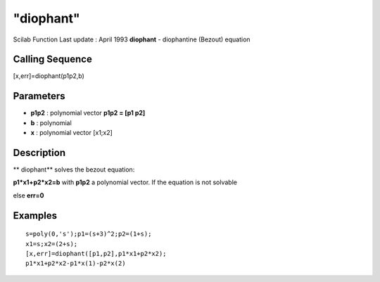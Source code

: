 ====
"diophant"
====

Scilab Function Last update : April 1993
**diophant** - diophantine (Bezout) equation



Calling Sequence
~~~~~~~~~~~~~~~~

[x,err]=diophant(p1p2,b)




Parameters
~~~~~~~~~~


+ **p1p2** : polynomial vector **p1p2 = [p1 p2]**
+ **b** : polynomial
+ **x** : polynomial vector [x1;x2]




Description
~~~~~~~~~~~

** diophant** solves the bezout equation:

**p1*x1+p2*x2=b** with **p1p2** a polynomial vector. If the equation
is not solvable

else **err=0**



Examples
~~~~~~~~


::

    
    
    s=poly(0,'s');p1=(s+3)^2;p2=(1+s);
    x1=s;x2=(2+s);
    [x,err]=diophant([p1,p2],p1*x1+p2*x2);
    p1*x1+p2*x2-p1*x(1)-p2*x(2)
     
      




